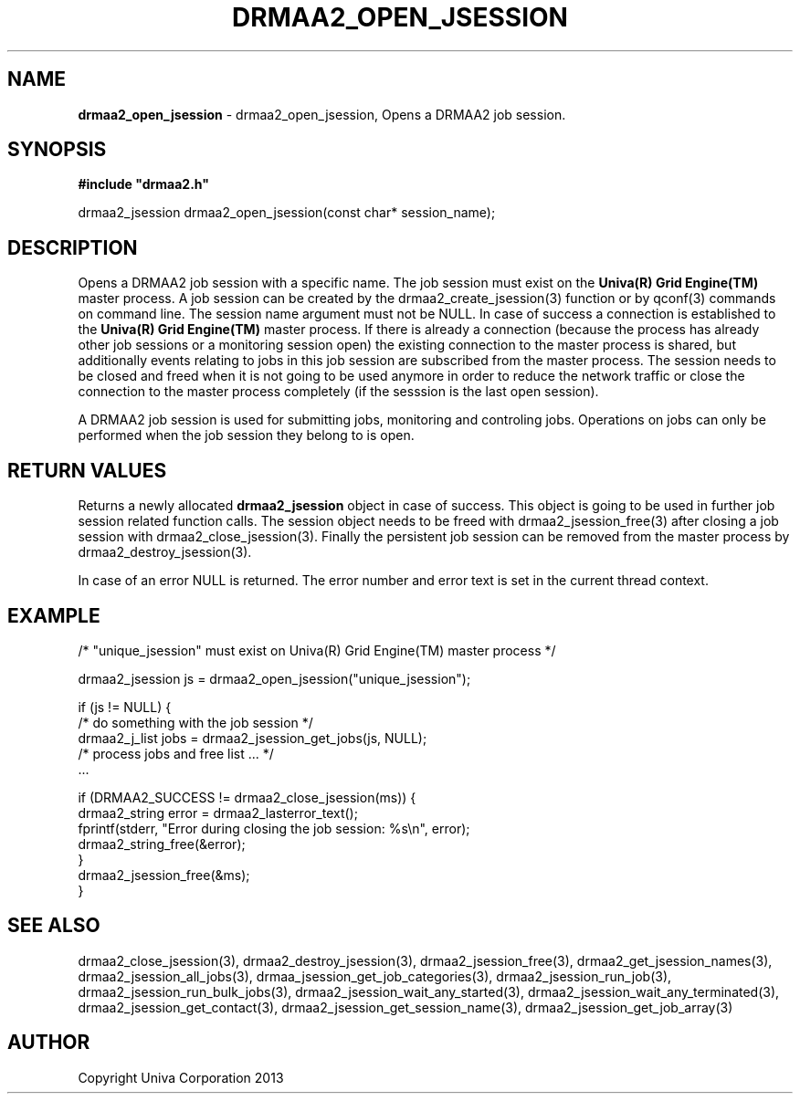 .\" generated with Ronn/v0.7.3
.\" http://github.com/rtomayko/ronn/tree/0.7.3
.
.TH "DRMAA2_OPEN_JSESSION" "3" "June 2014" "Univa Corporation" "DRMAA2 C API"
.
.SH "NAME"
\fBdrmaa2_open_jsession\fR \- drmaa2_open_jsession, Opens a DRMAA2 job session\.
.
.SH "SYNOPSIS"
\fB#include "drmaa2\.h"\fR
.
.P
drmaa2_jsession drmaa2_open_jsession(const char* session_name);
.
.SH "DESCRIPTION"
Opens a DRMAA2 job session with a specific name\. The job session must exist on the \fBUniva(R) Grid Engine(TM)\fR master process\. A job session can be created by the drmaa2_create_jsession(3) function or by qconf(3) commands on command line\. The session name argument must not be NULL\. In case of success a connection is established to the \fBUniva(R) Grid Engine(TM)\fR master process\. If there is already a connection (because the process has already other job sessions or a monitoring session open) the existing connection to the master process is shared, but additionally events relating to jobs in this job session are subscribed from the master process\. The session needs to be closed and freed when it is not going to be used anymore in order to reduce the network traffic or close the connection to the master process completely (if the sesssion is the last open session)\.
.
.P
A DRMAA2 job session is used for submitting jobs, monitoring and controling jobs\. Operations on jobs can only be performed when the job session they belong to is open\.
.
.SH "RETURN VALUES"
Returns a newly allocated \fBdrmaa2_jsession\fR object in case of success\. This object is going to be used in further job session related function calls\. The session object needs to be freed with drmaa2_jsession_free(3) after closing a job session with drmaa2_close_jsession(3)\. Finally the persistent job session can be removed from the master process by drmaa2_destroy_jsession(3)\.
.
.P
In case of an error NULL is returned\. The error number and error text is set in the current thread context\.
.
.SH "EXAMPLE"
.
.nf

/* "unique_jsession" must exist on Univa(R) Grid Engine(TM) master process */

drmaa2_jsession js = drmaa2_open_jsession("unique_jsession");

if (js != NULL) {
   /* do something with the job session */
   drmaa2_j_list jobs = drmaa2_jsession_get_jobs(js, NULL);
   /* process jobs and free list \.\.\. */
   \.\.\.

   if (DRMAA2_SUCCESS != drmaa2_close_jsession(ms)) {
      drmaa2_string error = drmaa2_lasterror_text();
      fprintf(stderr, "Error during closing the job session: %s\en", error);
      drmaa2_string_free(&error);
   }
   drmaa2_jsession_free(&ms);
}
.
.fi
.
.SH "SEE ALSO"
drmaa2_close_jsession(3), drmaa2_destroy_jsession(3), drmaa2_jsession_free(3), drmaa2_get_jsession_names(3), drmaa2_jsession_all_jobs(3), drmaa_jsession_get_job_categories(3), drmaa2_jsession_run_job(3), drmaa2_jsession_run_bulk_jobs(3), drmaa2_jsession_wait_any_started(3), drmaa2_jsession_wait_any_terminated(3), drmaa2_jsession_get_contact(3), drmaa2_jsession_get_session_name(3), drmaa2_jsession_get_job_array(3)
.
.SH "AUTHOR"
Copyright Univa Corporation 2013
